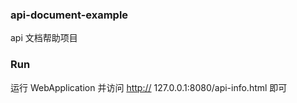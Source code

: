
*** api-document-example

api 文档帮助项目

*** Run

运行 WebApplication 并访问 http:// 127.0.0.1:8080/api-info.html 即可
